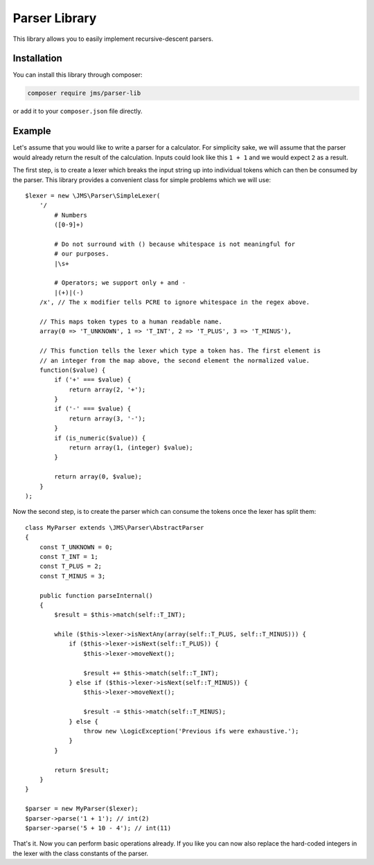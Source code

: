 Parser Library
==============

This library allows you to easily implement recursive-descent parsers.

Installation
------------
You can install this library through composer:

.. code-block :: bash

    composer require jms/parser-lib

or add it to your ``composer.json`` file directly.

Example
-------
Let's assume that you would like to write a parser for a calculator. For simplicity
sake, we will assume that the parser would already return the result of the
calculation. Inputs could look like this ``1 + 1`` and we would expect ``2`` as
a result.

The first step, is to create a lexer which breaks the input string up into
individual tokens which can then be consumed by the parser. This library provides
a convenient class for simple problems which we will use::

    $lexer = new \JMS\Parser\SimpleLexer(
        '/
            # Numbers
            ([0-9]+)

            # Do not surround with () because whitespace is not meaningful for
            # our purposes.
            |\s+

            # Operators; we support only + and -
            |(+)|(-)
        /x', // The x modifier tells PCRE to ignore whitespace in the regex above.

        // This maps token types to a human readable name.
        array(0 => 'T_UNKNOWN', 1 => 'T_INT', 2 => 'T_PLUS', 3 => 'T_MINUS'),

        // This function tells the lexer which type a token has. The first element is
        // an integer from the map above, the second element the normalized value.
        function($value) {
            if ('+' === $value) {
                return array(2, '+');
            }
            if ('-' === $value) {
                return array(3, '-');
            }
            if (is_numeric($value)) {
                return array(1, (integer) $value);
            }

            return array(0, $value);
        }
    );

Now the second step, is to create the parser which can consume the tokens once
the lexer has split them::

    class MyParser extends \JMS\Parser\AbstractParser
    {
        const T_UNKNOWN = 0;
        const T_INT = 1;
        const T_PLUS = 2;
        const T_MINUS = 3;

        public function parseInternal()
        {
            $result = $this->match(self::T_INT);

            while ($this->lexer->isNextAny(array(self::T_PLUS, self::T_MINUS))) {
                if ($this->lexer->isNext(self::T_PLUS)) {
                    $this->lexer->moveNext();

                    $result += $this->match(self::T_INT);
                } else if ($this->lexer->isNext(self::T_MINUS)) {
                    $this->lexer->moveNext();

                    $result -= $this->match(self::T_MINUS);
                } else {
                    throw new \LogicException('Previous ifs were exhaustive.');
                }
            }

            return $result;
        }
    }

    $parser = new MyParser($lexer);
    $parser->parse('1 + 1'); // int(2)
    $parser->parse('5 + 10 - 4'); // int(11)

That's it. Now you can perform basic operations already. If you like you can now
also replace the hard-coded integers in the lexer with the class constants of the
parser.
